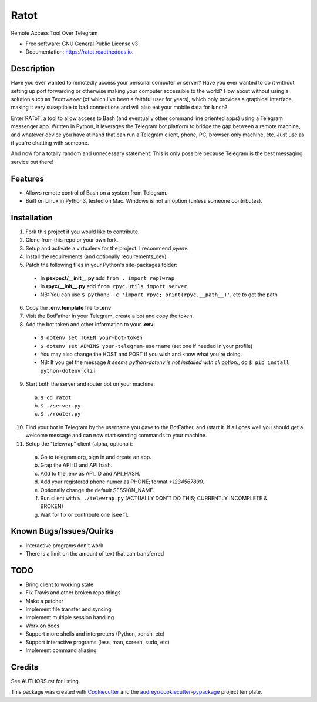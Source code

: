 =====
Ratot
=====


.. image:: https://img.shields.io/pypi/v/ratot.svg
        :target: https://pypi.python.org/pypi/ratot

.. image:: https://img.shields.io/travis/skeledrew/ratot.svg
        :target: https://travis-ci.org/skeledrew/ratot

.. image:: https://readthedocs.org/projects/ratot/badge/?version=latest
        :target: https://ratot.readthedocs.io/en/latest/?badge=latest
        :alt: Documentation Status

.. image:: https://pyup.io/repos/github/skeledrew/ratot/shield.svg
     :target: https://pyup.io/repos/github/skeledrew/ratot/
     :alt: Updates


Remote Access Tool Over Telegram


* Free software: GNU General Public License v3
* Documentation: https://ratot.readthedocs.io.


Description
-----------

Have you ever wanted to remotedly access your personal computer or server? Have you ever wanted to do it without setting up port forwarding or otherwise making your computer accessible to the world? How about without using a solution such as *Teamviewer* (of which I've been a faithful user for years), which only provides a graphical interface, making it very suseptible to bad connections and will also eat your mobile data for lunch?

Enter RAToT, a tool to allow access to Bash (and eventually other command line oriented apps) using a Telegram messenger app. Written in Python, it leverages the Telegram bot platform to bridge the gap between a remote machine, and whatever device you have at hand that can run a Telegram client, phone, PC, browser-only machine, etc. Just use as if you're chatting with someone.

And now for a totally random and unnecessary statement: This is only possible because Telegram is the best messaging service out there!


Features
--------

* Allows remote control of Bash on a system from Telegram.

* Built on Linux in Python3, tested on Mac. Windows is not an option (unless someone contributes).


Installation
------------

1) Fork this project if you would like to contribute.

2) Clone from this repo or your own fork.

3) Setup and activate a virtualenv for the project. I recommend *pyenv*.

4) Install the requirements (and optionally requirements_dev).

5) Patch the following files in your Python's site-packages folder:

  * In **pexpect/__init__.py** add ``from . import replwrap``

  * In **rpyc/__init__.py** add ``from rpyc.utils import server``

  * NB: You can use ``$ python3 -c 'import rpyc; print(rpyc.__path__)'``, etc to get the path

6) Copy the **.env.template** file to **.env**

7) Visit the BotFather in your Telegram, create a bot and copy the token.

8) Add the bot token and other information to your **.env**:

  * ``$ dotenv set TOKEN your-bot-token``

  * ``$ dotenv set ADMINS your-telegram-username`` (set one if needed in your profile)

  * You may also change the HOST and PORT if you wish and know what you're doing.

  * NB: If you get the message *It seems python-dotenv is not installed with cli option.*, do ``$ pip install python-dotenv[cli]``

9) Start both the server and router bot on your machine:

  a) ``$ cd ratot``

  b) ``$ ./server.py``

  c) ``$ ./router.py``

10) Find your bot in Telegram by the username you gave to the BotFather, and /start it. If all goes well you should get a welcome message and can now start sending commands to your machine.

11) Setup the "telewrap" client (alpha, optional):

  a) Go to telegram.org, sign in and create an app.

  b) Grap the API ID and API hash.

  c) Add to the .env as API_ID and API_HASH.

  d) Add your registered phone numer as PHONE; format *+1234567890*.

  e) Optionally change the default SESSION_NAME.

  f) Run client with ``$ ./telewrap.py`` (ACTUALLY DON'T DO THIS; CURRENTLY INCOMPLETE & BROKEN)

  g) Wait for fix or contribute one [see f].


Known Bugs/Issues/Quirks
------------------------

* Interactive programs don't work

* There is a limit on the amount of text that can transferred


TODO
----

* Bring client to working state

* Fix Travis and other broken repo things

* Make a patcher

* Implement file transfer and syncing

* Implement multiple session handling

* Work on docs

* Support more shells and interpreters (Python, xonsh, etc)

* Support interactive programs (less, man, screen, sudo, etc)

* Implement command aliasing


Credits
---------

See AUTHORS.rst for listing.

This package was created with Cookiecutter_ and the `audreyr/cookiecutter-pypackage`_ project template.

.. _Cookiecutter: https://github.com/audreyr/cookiecutter
.. _`audreyr/cookiecutter-pypackage`: https://github.com/audreyr/cookiecutter-pypackage

